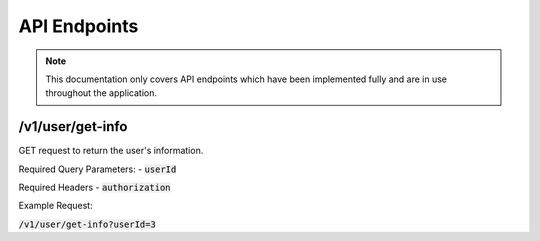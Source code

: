 API Endpoints
=============

.. note::
    This documentation only covers API endpoints which have been implemented fully and are in use throughout the application.

/v1/user/get-info
-----------------

GET request to return the user's information.

Required Query Parameters:
- :code:`userId`

Required Headers
- :code:`authorization`

Example Request:

:code:`/v1/user/get-info?userId=3`